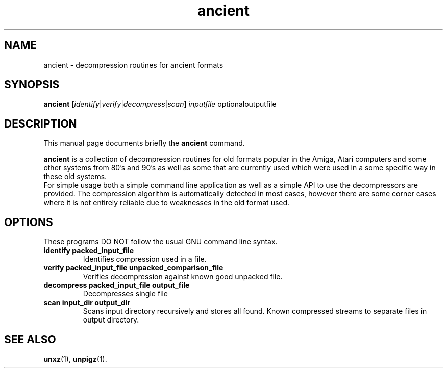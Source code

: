 .TH ancient 1 "December 25 2020"
.SH NAME
ancient \- decompression routines for ancient formats
.SH SYNOPSIS
.B ancient
.RI [ identify | verify | decompress | scan ] " inputfile" " optionaloutputfile"
.br
.SH DESCRIPTION
This manual page documents briefly the
.B ancient
command.
.PP
\fBancient\fP is a collection of decompression routines for old formats popular
in the Amiga, Atari computers and some other systems from 80's and 90's as well
as some that are currently used which were used in a some specific way in these
old systems.
.br
For simple usage both a simple command line application as well as a simple API
to use the decompressors are provided. The compression algorithm is
automatically detected in most cases, however there are some corner cases
where it is not entirely reliable due to weaknesses in the old format used.
.br
.SH OPTIONS
These programs DO NOT follow the usual GNU command line syntax.
.TP
.B identify packed_input_file
Identifies compression used in a file.
.TP
.B verify packed_input_file unpacked_comparison_file
Verifies decompression against known good unpacked file.
.TP
.B decompress packed_input_file output_file
Decompresses single file
.TP
.B scan input_dir output_dir
Scans input directory recursively and stores all found.
Known compressed streams to separate files in output directory.
.SH SEE ALSO
.BR unxz (1),
.BR unpigz (1).
.br

